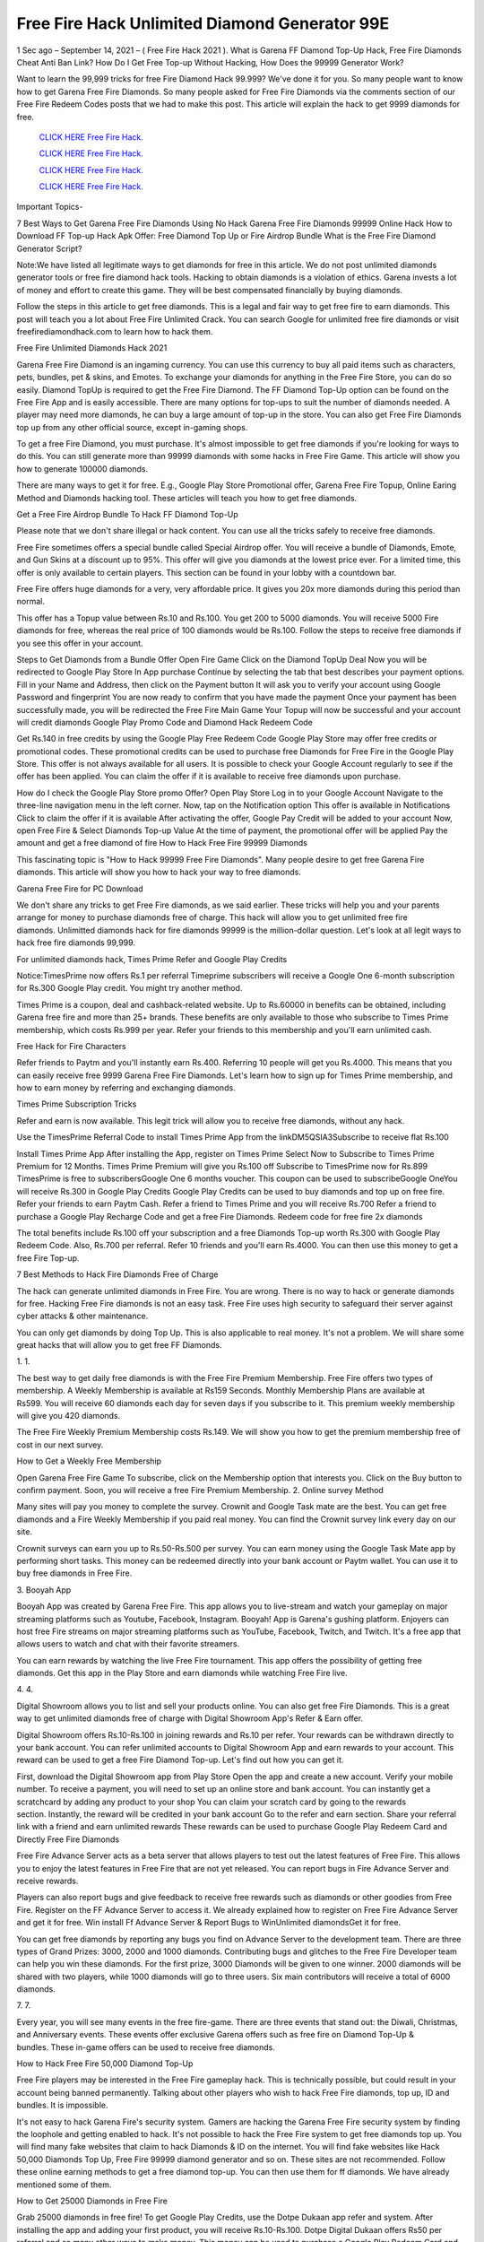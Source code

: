 Free Fire Hack Unlimited Diamond Generator 99E
~~~~~~~~~~~~~~~~~~~~~~~~~~
1 Sec ago – September 14, 2021 – ( Free Fire Hack 2021 ). What is Garena FF Diamond Top-Up Hack, Free Fire Diamonds Cheat Anti Ban Link? How Do I Get Free Top-up Without Hacking, How Does the 99999 Generator Work?

Want to learn the 99,999 tricks for free Fire Diamond Hack 99.999? We've done it for you. So many people want to know how to get Garena Free Fire Diamonds. So many people asked for Free Fire Diamonds via the comments section of our Free Fire Redeem Codes posts that we had to make this post. This article will explain the hack to get 9999 diamonds for free.


  `CLICK HERE Free Fire Hack.
  <https://gamerschoice.me/freefire>`_

  `CLICK HERE Free Fire Hack.
  <https://gamerschoice.me/freefire>`_

  `CLICK HERE Free Fire Hack.
  <https://gamerschoice.me/freefire>`_

  `CLICK HERE Free Fire Hack.
  <https://gamerschoice.me/freefire>`_

Important Topics-

7 Best Ways to Get Garena Free Fire Diamonds Using No Hack
Garena Free Fire Diamonds 99999 Online Hack
How to Download FF Top-up Hack Apk
Offer: Free Diamond Top Up or Fire Airdrop Bundle
What is the Free Fire Diamond Generator Script?

Note:We have listed all legitimate ways to get diamonds for free in this article. We do not post unlimited diamonds generator tools or free fire diamond hack tools. Hacking to obtain diamonds is a violation of ethics. Garena invests a lot of money and effort to create this game. They will be best compensated financially by buying diamonds.

Follow the steps in this article to get free diamonds. This is a legal and fair way to get free fire to earn diamonds. This post will teach you a lot about Free Fire Unlimited Crack. You can search Google for unlimited free fire diamonds or visit freefirediamondhack.com to learn how to hack them.

Free Fire Unlimited Diamonds Hack 2021

Garena Free Fire Diamond is an ingaming currency. You can use this currency to buy all paid items such as characters, pets, bundles, pet & skins, and Emotes. To exchange your diamonds for anything in the Free Fire Store, you can do so easily. Diamond TopUp is required to get the Free Fire Diamond. The FF Diamond Top-Up option can be found on the Free Fire App and is easily accessible. There are many options for top-ups to suit the number of diamonds needed. A player may need more diamonds, he can buy a large amount of top-up in the store. You can also get Free Fire Diamonds top up from any other official source, except in-gaming shops.

To get a free Fire Diamond, you must purchase. It's almost impossible to get free diamonds if you're looking for ways to do this. You can still generate more than 99999 diamonds with some hacks in Free Fire Game. This article will show you how to generate 100000 diamonds.

There are many ways to get it for free. E.g., Google Play Store Promotional offer, Garena Free Fire Topup, Online Earing Method and Diamonds hacking tool. These articles will teach you how to get free diamonds.

Get a Free Fire Airdrop Bundle To Hack FF Diamond Top-Up

Please note that we don't share illegal or hack content. You can use all the tricks safely to receive free diamonds.

Free Fire sometimes offers a special bundle called Special Airdrop offer. You will receive a bundle of Diamonds, Emote, and Gun Skins at a discount up to 95%. This offer will give you diamonds at the lowest price ever. For a limited time, this offer is only available to certain players. This section can be found in your lobby with a countdown bar.

Free Fire offers huge diamonds for a very, very affordable price. It gives you 20x more diamonds during this period than normal.

This offer has a Topup value between Rs.10 and Rs.100. You get 200 to 5000 diamonds. You will receive 5000 Fire diamonds for free, whereas the real price of 100 diamonds would be Rs.100. Follow the steps to receive free diamonds if you see this offer in your account.

Steps to Get Diamonds from a Bundle Offer
Open Fire Game
Click on the Diamond TopUp Deal
Now you will be redirected to Google Play Store In App purchase
Continue by selecting the tab that best describes your payment options.
Fill in your Name and Address, then click on the Payment button
It will ask you to verify your account using Google Password and fingerprint
You are now ready to confirm that you have made the payment
Once your payment has been successfully made, you will be redirected the Free Fire Main Game
Your Topup will now be successful and your account will credit diamonds
Google Play Promo Code and Diamond Hack Redeem Code

Get Rs.140 in free credits by using the Google Play Free Redeem Code Google Play Store may offer free credits or promotional codes. These promotional credits can be used to purchase free Diamonds for Free Fire in the Google Play Store. This offer is not always available for all users. It is possible to check your Google Account regularly to see if the offer has been applied. You can claim the offer if it is available to receive free diamonds upon purchase.

How do I check the Google Play Store promo Offer?
Open Play Store
Log in to your Google Account
Navigate to the three-line navigation menu in the left corner.
Now, tap on the Notification option
This offer is available in Notifications
Click to claim the offer if it is available
After activating the offer, Google Pay Credit will be added to your account
Now, open Free Fire & Select Diamonds Top-up Value
At the time of payment, the promotional offer will be applied
Pay the amount and get a free diamond of fire
How to Hack Free Fire 99999 Diamonds

This fascinating topic is "How to Hack 99999 Free Fire Diamonds". Many people desire to get free Garena Fire diamonds. This article will show you how to hack your way to free diamonds.

Garena Free Fire for PC Download

We don't share any tricks to get Free Fire diamonds, as we said earlier. These tricks will help you and your parents arrange for money to purchase diamonds free of charge. This hack will allow you to get unlimited free fire diamonds. Unlimitted diamonds hack for fire diamonds 99999 is the million-dollar question. Let's look at all legit ways to hack free fire diamonds 99,999.

For unlimited diamonds hack, Times Prime Refer and Google Play Credits

Notice:TimesPrime now offers Rs.1 per referral Timeprime subscribers will receive a Google One 6-month subscription for Rs.300 Google Play credit. You might try another method.

Times Prime is a coupon, deal and cashback-related website. Up to Rs.60000 in benefits can be obtained, including Garena free fire and more than 25+ brands. These benefits are only available to those who subscribe to Times Prime membership, which costs Rs.999 per year. Refer your friends to this membership and you'll earn unlimited cash.

Free Hack for Fire Characters

Refer friends to Paytm and you'll instantly earn Rs.400. Referring 10 people will get you Rs.4000. This means that you can easily receive free 9999 Garena Free Fire Diamonds. Let's learn how to sign up for Times Prime membership, and how to earn money by referring and exchanging diamonds.

Times Prime Subscription Tricks

Refer and earn is now available. This legit trick will allow you to receive free diamonds, without any hack.

Use the TimesPrime Referral Code to install Times Prime App from the linkDM5QSIA3Subscribe to receive flat Rs.100

Install Times Prime App
After installing the App, register on Times Prime
Select Now to Subscribe to Times Prime Premium for 12 Months.
Times Prime Premium will give you Rs.100 off
Subscribe to TimesPrime now for Rs.899
TimesPrime is free to subscribersGoogle One 6 months voucher.
This coupon can be used to subscribeGoogle OneYou will receive Rs.300 in Google Play Credits
Google Play Credits can be used to buy diamonds and top up on free fire.
Refer your friends to earn Paytm Cash.
Refer a friend to Times Prime and you will receive Rs.700
Refer a friend to purchase a Google Play Recharge Code and get a free Fire Diamonds.
Redeem code for free fire 2x diamonds

The total benefits include Rs.100 off your subscription and a free Diamonds Top-up worth Rs.300 with Google Play Redeem Code. Also, Rs.700 per referral. Refer 10 friends and you'll earn Rs.4000. You can then use this money to get a free Fire Top-up.

7 Best Methods to Hack Fire Diamonds Free of Charge

The hack can generate unlimited diamonds in Free Fire. You are wrong. There is no way to hack or generate diamonds for free. Hacking Free Fire diamonds is not an easy task. Free Fire uses high security to safeguard their server against cyber attacks & other maintenance.

You can only get diamonds by doing Top Up. This is also applicable to real money. It's not a problem. We will share some great hacks that will allow you to get free FF Diamonds.

1. 1.

The best way to get daily free diamonds is with the Free Fire Premium Membership. Free Fire offers two types of membership. A Weekly Membership is available at Rs159 Seconds. Monthly Membership Plans are available at Rs599. You will receive 60 diamonds each day for seven days if you subscribe to it. This premium weekly membership will give you 420 diamonds.

The Free Fire Weekly Premium Membership costs Rs.149. We will show you how to get the premium membership free of cost in our next survey.

How to Get a Weekly Free Membership

Open Garena Free Fire Game
To subscribe, click on the Membership option that interests you.
Click on the Buy button to confirm payment.
Soon, you will receive a free Fire Premium Membership.
2. Online survey Method

Many sites will pay you money to complete the survey. Crownit and Google Task mate are the best. You can get free diamonds and a Fire Weekly Membership if you paid real money. You can find the Crownit survey link every day on our site.

Crownit surveys can earn you up to Rs.50-Rs.500 per survey. You can earn money using the Google Task Mate app by performing short tasks. This money can be redeemed directly into your bank account or Paytm wallet. You can use it to buy free diamonds in Free Fire.

3. Booyah App

Booyah App was created by Garena Free Fire. This app allows you to live-stream and watch your gameplay on major streaming platforms such as Youtube, Facebook, Instagram. Booyah! App is Garena's gushing platform. Enjoyers can host free Fire streams on major streaming platforms such as YouTube, Facebook, Twitch, and Twitch. It's a free app that allows users to watch and chat with their favorite streamers.

You can earn rewards by watching the live Free Fire tournament. This app offers the possibility of getting free diamonds. Get this app in the Play Store and earn diamonds while watching Free Fire live.

4. 4.

Digital Showroom allows you to list and sell your products online. You can also get free Fire Diamonds. This is a great way to get unlimited diamonds free of charge with Digital Showroom App's Refer & Earn offer.

Digital Showroom offers Rs.10-Rs.100 in joining rewards and Rs.10 per refer. Your rewards can be withdrawn directly to your bank account. You can refer unlimited accounts to Digital Showroom App and earn rewards to your account. This reward can be used to get a free Fire Diamond Top-up. Let's find out how you can get it.

First, download the Digital Showroom app from Play Store
Open the app and create a new account. Verify your mobile number.
To receive a payment, you will need to set up an online store and bank account.
You can instantly get a scratchcard by adding any product to your shop
You can claim your scratch card by going to the rewards section. Instantly, the reward will be credited in your bank account
Go to the refer and earn section. Share your referral link with a friend and earn unlimited rewards
These rewards can be used to purchase Google Play Redeem Card and Directly Free Fire Diamonds

Free Fire Advance Server acts as a beta server that allows players to test out the latest features of Free Fire. This allows you to enjoy the latest features in Free Fire that are not yet released. You can report bugs in Fire Advance Server and receive rewards.

Players can also report bugs and give feedback to receive free rewards such as diamonds or other goodies from Free Fire. Register on the FF Advance Server to access it. We already explained how to register on Free Fire Advance Server and get it for free. Win install Ff Advance Server & Report Bugs to WinUnlimited diamondsGet it for free.

You can get free diamonds by reporting any bugs you find on Advance Server to the development team. There are three types of Grand Prizes: 3000, 2000 and 1000 diamonds. Contributing bugs and glitches to the Free Fire Developer team can help you win these diamonds. For the first prize, 3000 Diamonds will be given to one winner. 2000 diamonds will be shared with two players, while 1000 diamonds will go to three users. Six main contributors will receive a total of 6000 diamonds.

7. 7.

Every year, you will see many events in the free fire-game. There are three events that stand out: the Diwali, Christmas, and Anniversary events. These events offer exclusive Garena offers such as free fire on Diamond Top-Up & bundles. These in-game offers can be used to receive free diamonds.

How to Hack Free Fire 50,000 Diamond Top-Up

Free Fire players may be interested in the Free Fire gameplay hack. This is technically possible, but could result in your account being banned permanently. Talking about other players who wish to hack Free Fire diamonds, top up, ID and bundles. It is impossible.

It's not easy to hack Garena Fire's security system. Gamers are hacking the Garena Free Fire security system by finding the loophole and getting enabled to hack. It's not possible to hack the Free Fire system to get free diamonds top up. You will find many fake websites that claim to hack Diamonds & ID on the internet. You will find fake websites like Hack 50,000 Diamonds Top Up, Free Fire 99999 diamond generator and so on. These sites are not recommended. Follow these online earning methods to get a free diamond top-up. You can then use them for ff diamonds. We have already mentioned some of them.

How to Get 25000 Diamonds in Free Fire

Grab 25000 diamonds in free fire! To get Google Play Credits, use the Dotpe Dukaan app refer and system. After installing the app and adding your first product, you will receive Rs.10-Rs.100. Dotpe Digital Dukaan offers Rs50 per referral and so many other ways to make money. This money can be used to purchase a Google Play Redeem Card and use it to receive free diamonds.

Dotpe Digital Dukaan, an online payment platform for merchants, offers amazing rewards for its users. Earn unlimited cash and get free Fire Diamonds.

Click the button below to download Dotpe Digital Dukan App and earn 25,000 diamonds every day.

Install Dotpe Dukaan

Upgrade to Level Up To Get 800 Diamonds

Free Fire Level Up Pass, as you all know, is an exclusive in-game deal in the Free Fire games. This is only valid once per Free Fire ID. You will receive a 4.02x bonus diamonds if you buy Level Up Pass top up. This means that you'll get 402% diamonds with your purchase.

Level Up Pass is a great way to get diamonds for free without hacking. Level Up Pass costs Rs.190 Your Free Fire ID will contain 800 diamonds. This is a great offer that can only be used once.

Notice:All Free Fire Players can avail this in-gaming deal. This offer is only available once per ID. Your account will contain 800 diamonds. The Pass costs Rs.190 and you will receive more than 4.02 times as many diamonds when you purchase it.

How to Purchase Level Up Pass

Follow these steps to hack Level up

First, open Free Fire and click on the Membership option.
Click on "Level Up Pass"
Click on the buy button to complete your order
Claim your Level Up diamond boxes.
The boxes will contain 800 diamonds.
App for Free Fire Diamond Generator Hack

You don't have to spend money on Free Fire Diamonds Top-Up. Here are some legal methods to get diamonds for free in Free Fire with the Free Fire Diamond Generator. Free Fire Diamonds Hack App. This app was not developed by the original developer. For safe and smooth gameplay, make sure you choose the right diamond hack app.

Many free hacks for top ups of fire diamonds are available online. We are unaware of this app. This app, Free Fire Diamond Hack App, is illegal or may be a fake application. Many fake applications are available on the market. They make money by tempting you. Avoid such fake applications that offer unlimited diamonds and a tool to generate diamonds. In our previous post, we shared Free Fire MOD APK; please see that post.

Hack App

Redeem code to get free Fire Diamonds Hack

The best way to get diamonds for free is with the Free Fire redeem code. Our site has the most recent reward codes for Free Fire. You will receive a variety of free rewards, including diamonds, by using our 200+ Free Fire Redeem Codes. To claim your free diamonds, follow the instructions below.

Firstly, open FF Redeem Code page 2021 and copy any diamonds reward codes
Click here to go to the official FF Rewards page for code redemption
Once you have landed on the redemption page for Free Fire, the login option will appear.
Log in to your Free Fire account now using Facebook, Google, or other logs
Enter the code into the dialogue box and click on the redeem button
Your account will receive free diamonds

Read:- PUBG Mobile UC Hack 2021

Generator for Fire Diamonds Free!

Are you excited about the fire diamond generator script that is free? We will clarify. This is a cURL-scripting method to hack diamonds on Free Fire. It is completely illegal and dangerous. This script was created by the developer using multiple programming languages in order to hack the server database. Diamond Generator Tool Sites can be fake. They trick you into downloading their app, offering free Diamonds.

There is no app that can generate Free Fire Diamonds. Diamonds Top-up requires you to spend money. You can earn real money online by following the legitimate method and spending it to purchase diamonds. Our site has many ways to make money online. Check out the homepage of our website.

Booyah App: How to Get Unlimited Diamonds

Booyah is an online streaming service for Free Fire games. This app allows you to cast and live stream gameplay. This app is developed by Garena, a parent company of Free Fire. This app is for Video Creators and streamers who enjoy sharing live gameplay and watching their favorite gamers play in tournaments. Gaming videos are growing exponentially today. Free Fire launched this app to reach more people on their platform.

This app allows you to watch live matches and earn rewards. You must log in to the app with your Free FireID, which must be able to bind with Facebook and Google, as well as VK. This app allows you to win free characters, gun skins, bundles, diamonds, redeem codes, and other items. Let's see how to set this app up.

Open the Play Store and search for Booyah App.
This app will be at the top of your results. Tap on it
Click on the Install button. It will take a while to finish
After the app has been installed on your device, you can open it and login with your Free Fire ID
Log in to the ID you use for Free Fire. This is why the reward will be directly credited to your account.
After you log in successfully, you'll find many free videos and live matches in this app
Click on any video to watch it until it ends
Instantly, you'll get many rewards such as free diamonds with your Free Fire ID
Free Fire Diamonds Hack Generator

The Diamond hack script can be used to generate unlimited Fire Diamonds. This script can crack the Free Fire Diamonds gateway system and provide you with unlimited free diamonds. The Diamond hack script is illegal and does not allow you to obtain diamonds. This script can be used to hack diamonds in Garena Free Fire.

How to Use Free Fire Diamond Hack

We have already stated that the Diamond Hack Free Fire app, scripts, and generators are all fake. There are many websites that don't offer free diamonds, just like the free fire diamond hack.com. To get as many as 10,000 diamonds for free, you can use the legitimate methods shared in this article.

Questions?

Q1: Does the Free Fire Diamond Hack Work?

Garena Free Fire's strong anti-cheat system will not allow you to crack the diamonds. The Diamonds generator, hack, and script are not working. It is best to stay clear of it. They may phish your personal information.

Q2: How do I get unlimited free diamonds for Garena Free Fire?

Free Fire diamonds cannot be obtained. To get it at a discount, you can use the Free Fire & Play Store Offer. You can also use online earning techniques to receive diamonds at no cost.

Q3: How do I hack Free Fire Diamonds 99999

It is impossible to crack Free Fire and get 99999 diamonds. You will never find it.

Q4: Is there a way to get free fire diamonds?

It is not possible to get free diamonds using a legitimate method. Illegally sourcing diamonds is possible only by Credit Card spamming and using the Bin method. Visit theFree Fire Diamond Hack.ComSite to learn more about legit methods

Q5: What is free fire diamond hack.com exactly? Or is it possible to get diamonds for free?

Freefire diamond hack.com allows you to create diamonds free of charge. This site does not have a working website. If it does work, the process of creating diamonds is illegal. You won't find any scripts or tools for creating diamonds on this website. This is a timepass, so please ignore it.

Q6: What is the Free Fire Diamond Hack 50,000

FF Diamond Hack 50000 is a fake promise to get users to complete a task or to take part in a survey. Users will not receive anything, but the developer will benefit.

Please do not use any fake FF Diamonds Hack website.

Disclaimer

Free Fire Hack is illegal and will result in your account being permanently banned. Free Fire banned millions of players' accounts for hacking equipment. I strongly advise against using any hack to obtain diamonds.

Conclusion

This post should bring you 100% satisfaction. Free Fire Unlimited Diamonds Hack does not work. This type of hack is not legal. You can also use legal methods to get Free Fire Diamonds.

Suppose you have any queries related to freefirediamondhack.com, then comment to us. For more updates, you can join our Telegram Channel. This post can be shared to friends and loved ones who are passionate about Free Fire so they can learn all there is to know about FF Diamond Hack.
